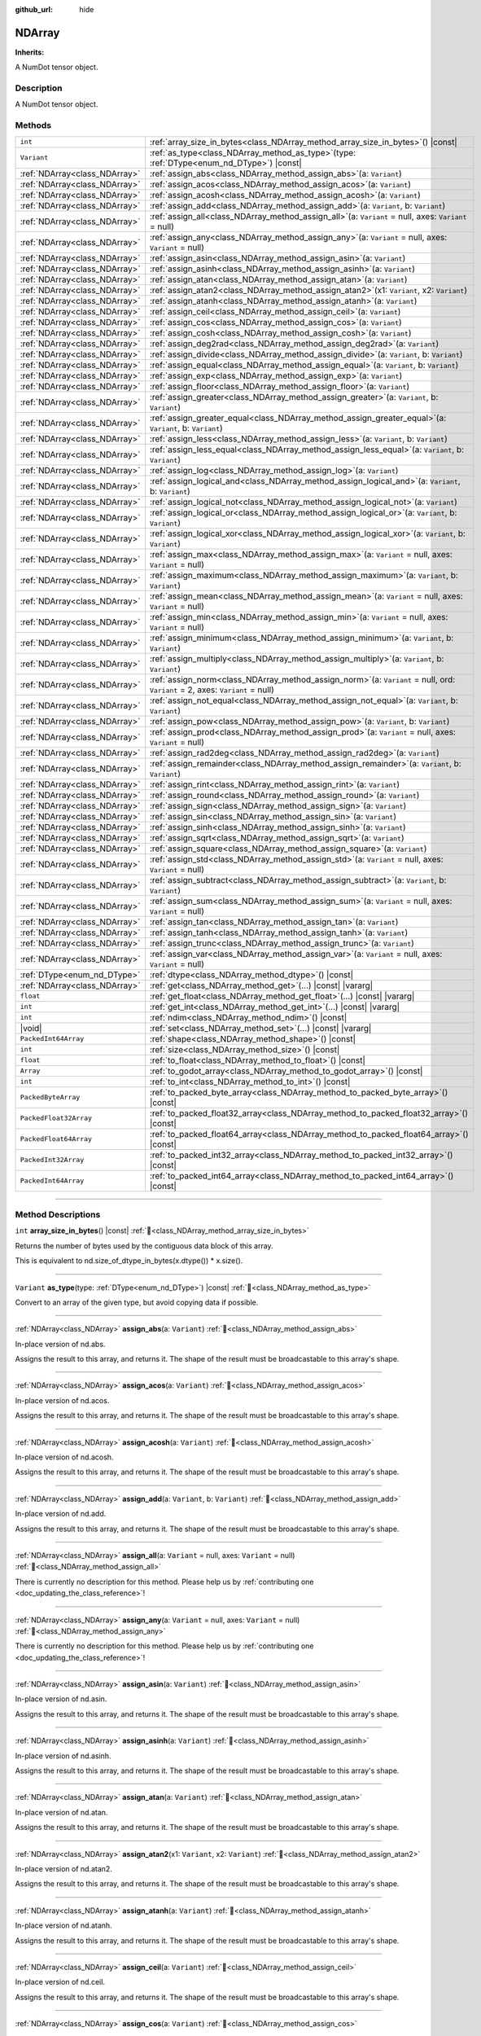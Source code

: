 :github_url: hide

.. DO NOT EDIT THIS FILE!!!
.. Generated automatically from Godot engine sources.
.. Generator: https://github.com/godotengine/godot/tree/master/doc/tools/make_rst.py.
.. XML source: https://github.com/godotengine/godot/tree/master/godot/NumDot/doc_classes/NDArray.xml.

.. _class_NDArray:

NDArray
=======

**Inherits:** 

A NumDot tensor object.

.. rst-class:: classref-introduction-group

Description
-----------

A NumDot tensor object.

.. rst-class:: classref-reftable-group

Methods
-------

.. table::
   :widths: auto

   +-------------------------------+--------------------------------------------------------------------------------------------------------------------------------------+
   | ``int``                       | :ref:`array_size_in_bytes<class_NDArray_method_array_size_in_bytes>`\ (\ ) |const|                                                   |
   +-------------------------------+--------------------------------------------------------------------------------------------------------------------------------------+
   | ``Variant``                   | :ref:`as_type<class_NDArray_method_as_type>`\ (\ type\: :ref:`DType<enum_nd_DType>`\ ) |const|                                       |
   +-------------------------------+--------------------------------------------------------------------------------------------------------------------------------------+
   | :ref:`NDArray<class_NDArray>` | :ref:`assign_abs<class_NDArray_method_assign_abs>`\ (\ a\: ``Variant``\ )                                                            |
   +-------------------------------+--------------------------------------------------------------------------------------------------------------------------------------+
   | :ref:`NDArray<class_NDArray>` | :ref:`assign_acos<class_NDArray_method_assign_acos>`\ (\ a\: ``Variant``\ )                                                          |
   +-------------------------------+--------------------------------------------------------------------------------------------------------------------------------------+
   | :ref:`NDArray<class_NDArray>` | :ref:`assign_acosh<class_NDArray_method_assign_acosh>`\ (\ a\: ``Variant``\ )                                                        |
   +-------------------------------+--------------------------------------------------------------------------------------------------------------------------------------+
   | :ref:`NDArray<class_NDArray>` | :ref:`assign_add<class_NDArray_method_assign_add>`\ (\ a\: ``Variant``, b\: ``Variant``\ )                                           |
   +-------------------------------+--------------------------------------------------------------------------------------------------------------------------------------+
   | :ref:`NDArray<class_NDArray>` | :ref:`assign_all<class_NDArray_method_assign_all>`\ (\ a\: ``Variant`` = null, axes\: ``Variant`` = null\ )                          |
   +-------------------------------+--------------------------------------------------------------------------------------------------------------------------------------+
   | :ref:`NDArray<class_NDArray>` | :ref:`assign_any<class_NDArray_method_assign_any>`\ (\ a\: ``Variant`` = null, axes\: ``Variant`` = null\ )                          |
   +-------------------------------+--------------------------------------------------------------------------------------------------------------------------------------+
   | :ref:`NDArray<class_NDArray>` | :ref:`assign_asin<class_NDArray_method_assign_asin>`\ (\ a\: ``Variant``\ )                                                          |
   +-------------------------------+--------------------------------------------------------------------------------------------------------------------------------------+
   | :ref:`NDArray<class_NDArray>` | :ref:`assign_asinh<class_NDArray_method_assign_asinh>`\ (\ a\: ``Variant``\ )                                                        |
   +-------------------------------+--------------------------------------------------------------------------------------------------------------------------------------+
   | :ref:`NDArray<class_NDArray>` | :ref:`assign_atan<class_NDArray_method_assign_atan>`\ (\ a\: ``Variant``\ )                                                          |
   +-------------------------------+--------------------------------------------------------------------------------------------------------------------------------------+
   | :ref:`NDArray<class_NDArray>` | :ref:`assign_atan2<class_NDArray_method_assign_atan2>`\ (\ x1\: ``Variant``, x2\: ``Variant``\ )                                     |
   +-------------------------------+--------------------------------------------------------------------------------------------------------------------------------------+
   | :ref:`NDArray<class_NDArray>` | :ref:`assign_atanh<class_NDArray_method_assign_atanh>`\ (\ a\: ``Variant``\ )                                                        |
   +-------------------------------+--------------------------------------------------------------------------------------------------------------------------------------+
   | :ref:`NDArray<class_NDArray>` | :ref:`assign_ceil<class_NDArray_method_assign_ceil>`\ (\ a\: ``Variant``\ )                                                          |
   +-------------------------------+--------------------------------------------------------------------------------------------------------------------------------------+
   | :ref:`NDArray<class_NDArray>` | :ref:`assign_cos<class_NDArray_method_assign_cos>`\ (\ a\: ``Variant``\ )                                                            |
   +-------------------------------+--------------------------------------------------------------------------------------------------------------------------------------+
   | :ref:`NDArray<class_NDArray>` | :ref:`assign_cosh<class_NDArray_method_assign_cosh>`\ (\ a\: ``Variant``\ )                                                          |
   +-------------------------------+--------------------------------------------------------------------------------------------------------------------------------------+
   | :ref:`NDArray<class_NDArray>` | :ref:`assign_deg2rad<class_NDArray_method_assign_deg2rad>`\ (\ a\: ``Variant``\ )                                                    |
   +-------------------------------+--------------------------------------------------------------------------------------------------------------------------------------+
   | :ref:`NDArray<class_NDArray>` | :ref:`assign_divide<class_NDArray_method_assign_divide>`\ (\ a\: ``Variant``, b\: ``Variant``\ )                                     |
   +-------------------------------+--------------------------------------------------------------------------------------------------------------------------------------+
   | :ref:`NDArray<class_NDArray>` | :ref:`assign_equal<class_NDArray_method_assign_equal>`\ (\ a\: ``Variant``, b\: ``Variant``\ )                                       |
   +-------------------------------+--------------------------------------------------------------------------------------------------------------------------------------+
   | :ref:`NDArray<class_NDArray>` | :ref:`assign_exp<class_NDArray_method_assign_exp>`\ (\ a\: ``Variant``\ )                                                            |
   +-------------------------------+--------------------------------------------------------------------------------------------------------------------------------------+
   | :ref:`NDArray<class_NDArray>` | :ref:`assign_floor<class_NDArray_method_assign_floor>`\ (\ a\: ``Variant``\ )                                                        |
   +-------------------------------+--------------------------------------------------------------------------------------------------------------------------------------+
   | :ref:`NDArray<class_NDArray>` | :ref:`assign_greater<class_NDArray_method_assign_greater>`\ (\ a\: ``Variant``, b\: ``Variant``\ )                                   |
   +-------------------------------+--------------------------------------------------------------------------------------------------------------------------------------+
   | :ref:`NDArray<class_NDArray>` | :ref:`assign_greater_equal<class_NDArray_method_assign_greater_equal>`\ (\ a\: ``Variant``, b\: ``Variant``\ )                       |
   +-------------------------------+--------------------------------------------------------------------------------------------------------------------------------------+
   | :ref:`NDArray<class_NDArray>` | :ref:`assign_less<class_NDArray_method_assign_less>`\ (\ a\: ``Variant``, b\: ``Variant``\ )                                         |
   +-------------------------------+--------------------------------------------------------------------------------------------------------------------------------------+
   | :ref:`NDArray<class_NDArray>` | :ref:`assign_less_equal<class_NDArray_method_assign_less_equal>`\ (\ a\: ``Variant``, b\: ``Variant``\ )                             |
   +-------------------------------+--------------------------------------------------------------------------------------------------------------------------------------+
   | :ref:`NDArray<class_NDArray>` | :ref:`assign_log<class_NDArray_method_assign_log>`\ (\ a\: ``Variant``\ )                                                            |
   +-------------------------------+--------------------------------------------------------------------------------------------------------------------------------------+
   | :ref:`NDArray<class_NDArray>` | :ref:`assign_logical_and<class_NDArray_method_assign_logical_and>`\ (\ a\: ``Variant``, b\: ``Variant``\ )                           |
   +-------------------------------+--------------------------------------------------------------------------------------------------------------------------------------+
   | :ref:`NDArray<class_NDArray>` | :ref:`assign_logical_not<class_NDArray_method_assign_logical_not>`\ (\ a\: ``Variant``\ )                                            |
   +-------------------------------+--------------------------------------------------------------------------------------------------------------------------------------+
   | :ref:`NDArray<class_NDArray>` | :ref:`assign_logical_or<class_NDArray_method_assign_logical_or>`\ (\ a\: ``Variant``, b\: ``Variant``\ )                             |
   +-------------------------------+--------------------------------------------------------------------------------------------------------------------------------------+
   | :ref:`NDArray<class_NDArray>` | :ref:`assign_logical_xor<class_NDArray_method_assign_logical_xor>`\ (\ a\: ``Variant``, b\: ``Variant``\ )                           |
   +-------------------------------+--------------------------------------------------------------------------------------------------------------------------------------+
   | :ref:`NDArray<class_NDArray>` | :ref:`assign_max<class_NDArray_method_assign_max>`\ (\ a\: ``Variant`` = null, axes\: ``Variant`` = null\ )                          |
   +-------------------------------+--------------------------------------------------------------------------------------------------------------------------------------+
   | :ref:`NDArray<class_NDArray>` | :ref:`assign_maximum<class_NDArray_method_assign_maximum>`\ (\ a\: ``Variant``, b\: ``Variant``\ )                                   |
   +-------------------------------+--------------------------------------------------------------------------------------------------------------------------------------+
   | :ref:`NDArray<class_NDArray>` | :ref:`assign_mean<class_NDArray_method_assign_mean>`\ (\ a\: ``Variant`` = null, axes\: ``Variant`` = null\ )                        |
   +-------------------------------+--------------------------------------------------------------------------------------------------------------------------------------+
   | :ref:`NDArray<class_NDArray>` | :ref:`assign_min<class_NDArray_method_assign_min>`\ (\ a\: ``Variant`` = null, axes\: ``Variant`` = null\ )                          |
   +-------------------------------+--------------------------------------------------------------------------------------------------------------------------------------+
   | :ref:`NDArray<class_NDArray>` | :ref:`assign_minimum<class_NDArray_method_assign_minimum>`\ (\ a\: ``Variant``, b\: ``Variant``\ )                                   |
   +-------------------------------+--------------------------------------------------------------------------------------------------------------------------------------+
   | :ref:`NDArray<class_NDArray>` | :ref:`assign_multiply<class_NDArray_method_assign_multiply>`\ (\ a\: ``Variant``, b\: ``Variant``\ )                                 |
   +-------------------------------+--------------------------------------------------------------------------------------------------------------------------------------+
   | :ref:`NDArray<class_NDArray>` | :ref:`assign_norm<class_NDArray_method_assign_norm>`\ (\ a\: ``Variant`` = null, ord\: ``Variant`` = 2, axes\: ``Variant`` = null\ ) |
   +-------------------------------+--------------------------------------------------------------------------------------------------------------------------------------+
   | :ref:`NDArray<class_NDArray>` | :ref:`assign_not_equal<class_NDArray_method_assign_not_equal>`\ (\ a\: ``Variant``, b\: ``Variant``\ )                               |
   +-------------------------------+--------------------------------------------------------------------------------------------------------------------------------------+
   | :ref:`NDArray<class_NDArray>` | :ref:`assign_pow<class_NDArray_method_assign_pow>`\ (\ a\: ``Variant``, b\: ``Variant``\ )                                           |
   +-------------------------------+--------------------------------------------------------------------------------------------------------------------------------------+
   | :ref:`NDArray<class_NDArray>` | :ref:`assign_prod<class_NDArray_method_assign_prod>`\ (\ a\: ``Variant`` = null, axes\: ``Variant`` = null\ )                        |
   +-------------------------------+--------------------------------------------------------------------------------------------------------------------------------------+
   | :ref:`NDArray<class_NDArray>` | :ref:`assign_rad2deg<class_NDArray_method_assign_rad2deg>`\ (\ a\: ``Variant``\ )                                                    |
   +-------------------------------+--------------------------------------------------------------------------------------------------------------------------------------+
   | :ref:`NDArray<class_NDArray>` | :ref:`assign_remainder<class_NDArray_method_assign_remainder>`\ (\ a\: ``Variant``, b\: ``Variant``\ )                               |
   +-------------------------------+--------------------------------------------------------------------------------------------------------------------------------------+
   | :ref:`NDArray<class_NDArray>` | :ref:`assign_rint<class_NDArray_method_assign_rint>`\ (\ a\: ``Variant``\ )                                                          |
   +-------------------------------+--------------------------------------------------------------------------------------------------------------------------------------+
   | :ref:`NDArray<class_NDArray>` | :ref:`assign_round<class_NDArray_method_assign_round>`\ (\ a\: ``Variant``\ )                                                        |
   +-------------------------------+--------------------------------------------------------------------------------------------------------------------------------------+
   | :ref:`NDArray<class_NDArray>` | :ref:`assign_sign<class_NDArray_method_assign_sign>`\ (\ a\: ``Variant``\ )                                                          |
   +-------------------------------+--------------------------------------------------------------------------------------------------------------------------------------+
   | :ref:`NDArray<class_NDArray>` | :ref:`assign_sin<class_NDArray_method_assign_sin>`\ (\ a\: ``Variant``\ )                                                            |
   +-------------------------------+--------------------------------------------------------------------------------------------------------------------------------------+
   | :ref:`NDArray<class_NDArray>` | :ref:`assign_sinh<class_NDArray_method_assign_sinh>`\ (\ a\: ``Variant``\ )                                                          |
   +-------------------------------+--------------------------------------------------------------------------------------------------------------------------------------+
   | :ref:`NDArray<class_NDArray>` | :ref:`assign_sqrt<class_NDArray_method_assign_sqrt>`\ (\ a\: ``Variant``\ )                                                          |
   +-------------------------------+--------------------------------------------------------------------------------------------------------------------------------------+
   | :ref:`NDArray<class_NDArray>` | :ref:`assign_square<class_NDArray_method_assign_square>`\ (\ a\: ``Variant``\ )                                                      |
   +-------------------------------+--------------------------------------------------------------------------------------------------------------------------------------+
   | :ref:`NDArray<class_NDArray>` | :ref:`assign_std<class_NDArray_method_assign_std>`\ (\ a\: ``Variant`` = null, axes\: ``Variant`` = null\ )                          |
   +-------------------------------+--------------------------------------------------------------------------------------------------------------------------------------+
   | :ref:`NDArray<class_NDArray>` | :ref:`assign_subtract<class_NDArray_method_assign_subtract>`\ (\ a\: ``Variant``, b\: ``Variant``\ )                                 |
   +-------------------------------+--------------------------------------------------------------------------------------------------------------------------------------+
   | :ref:`NDArray<class_NDArray>` | :ref:`assign_sum<class_NDArray_method_assign_sum>`\ (\ a\: ``Variant`` = null, axes\: ``Variant`` = null\ )                          |
   +-------------------------------+--------------------------------------------------------------------------------------------------------------------------------------+
   | :ref:`NDArray<class_NDArray>` | :ref:`assign_tan<class_NDArray_method_assign_tan>`\ (\ a\: ``Variant``\ )                                                            |
   +-------------------------------+--------------------------------------------------------------------------------------------------------------------------------------+
   | :ref:`NDArray<class_NDArray>` | :ref:`assign_tanh<class_NDArray_method_assign_tanh>`\ (\ a\: ``Variant``\ )                                                          |
   +-------------------------------+--------------------------------------------------------------------------------------------------------------------------------------+
   | :ref:`NDArray<class_NDArray>` | :ref:`assign_trunc<class_NDArray_method_assign_trunc>`\ (\ a\: ``Variant``\ )                                                        |
   +-------------------------------+--------------------------------------------------------------------------------------------------------------------------------------+
   | :ref:`NDArray<class_NDArray>` | :ref:`assign_var<class_NDArray_method_assign_var>`\ (\ a\: ``Variant`` = null, axes\: ``Variant`` = null\ )                          |
   +-------------------------------+--------------------------------------------------------------------------------------------------------------------------------------+
   | :ref:`DType<enum_nd_DType>`   | :ref:`dtype<class_NDArray_method_dtype>`\ (\ ) |const|                                                                               |
   +-------------------------------+--------------------------------------------------------------------------------------------------------------------------------------+
   | :ref:`NDArray<class_NDArray>` | :ref:`get<class_NDArray_method_get>`\ (\ ...\ ) |const| |vararg|                                                                     |
   +-------------------------------+--------------------------------------------------------------------------------------------------------------------------------------+
   | ``float``                     | :ref:`get_float<class_NDArray_method_get_float>`\ (\ ...\ ) |const| |vararg|                                                         |
   +-------------------------------+--------------------------------------------------------------------------------------------------------------------------------------+
   | ``int``                       | :ref:`get_int<class_NDArray_method_get_int>`\ (\ ...\ ) |const| |vararg|                                                             |
   +-------------------------------+--------------------------------------------------------------------------------------------------------------------------------------+
   | ``int``                       | :ref:`ndim<class_NDArray_method_ndim>`\ (\ ) |const|                                                                                 |
   +-------------------------------+--------------------------------------------------------------------------------------------------------------------------------------+
   | |void|                        | :ref:`set<class_NDArray_method_set>`\ (\ ...\ ) |const| |vararg|                                                                     |
   +-------------------------------+--------------------------------------------------------------------------------------------------------------------------------------+
   | ``PackedInt64Array``          | :ref:`shape<class_NDArray_method_shape>`\ (\ ) |const|                                                                               |
   +-------------------------------+--------------------------------------------------------------------------------------------------------------------------------------+
   | ``int``                       | :ref:`size<class_NDArray_method_size>`\ (\ ) |const|                                                                                 |
   +-------------------------------+--------------------------------------------------------------------------------------------------------------------------------------+
   | ``float``                     | :ref:`to_float<class_NDArray_method_to_float>`\ (\ ) |const|                                                                         |
   +-------------------------------+--------------------------------------------------------------------------------------------------------------------------------------+
   | ``Array``                     | :ref:`to_godot_array<class_NDArray_method_to_godot_array>`\ (\ ) |const|                                                             |
   +-------------------------------+--------------------------------------------------------------------------------------------------------------------------------------+
   | ``int``                       | :ref:`to_int<class_NDArray_method_to_int>`\ (\ ) |const|                                                                             |
   +-------------------------------+--------------------------------------------------------------------------------------------------------------------------------------+
   | ``PackedByteArray``           | :ref:`to_packed_byte_array<class_NDArray_method_to_packed_byte_array>`\ (\ ) |const|                                                 |
   +-------------------------------+--------------------------------------------------------------------------------------------------------------------------------------+
   | ``PackedFloat32Array``        | :ref:`to_packed_float32_array<class_NDArray_method_to_packed_float32_array>`\ (\ ) |const|                                           |
   +-------------------------------+--------------------------------------------------------------------------------------------------------------------------------------+
   | ``PackedFloat64Array``        | :ref:`to_packed_float64_array<class_NDArray_method_to_packed_float64_array>`\ (\ ) |const|                                           |
   +-------------------------------+--------------------------------------------------------------------------------------------------------------------------------------+
   | ``PackedInt32Array``          | :ref:`to_packed_int32_array<class_NDArray_method_to_packed_int32_array>`\ (\ ) |const|                                               |
   +-------------------------------+--------------------------------------------------------------------------------------------------------------------------------------+
   | ``PackedInt64Array``          | :ref:`to_packed_int64_array<class_NDArray_method_to_packed_int64_array>`\ (\ ) |const|                                               |
   +-------------------------------+--------------------------------------------------------------------------------------------------------------------------------------+

.. rst-class:: classref-section-separator

----

.. rst-class:: classref-descriptions-group

Method Descriptions
-------------------

.. _class_NDArray_method_array_size_in_bytes:

.. rst-class:: classref-method

``int`` **array_size_in_bytes**\ (\ ) |const| :ref:`🔗<class_NDArray_method_array_size_in_bytes>`

Returns the number of bytes used by the contiguous data block of this array.

This is equivalent to nd.size_of_dtype_in_bytes(x.dtype()) \* x.size().

.. rst-class:: classref-item-separator

----

.. _class_NDArray_method_as_type:

.. rst-class:: classref-method

``Variant`` **as_type**\ (\ type\: :ref:`DType<enum_nd_DType>`\ ) |const| :ref:`🔗<class_NDArray_method_as_type>`

Convert to an array of the given type, but avoid copying data if possible.

.. rst-class:: classref-item-separator

----

.. _class_NDArray_method_assign_abs:

.. rst-class:: classref-method

:ref:`NDArray<class_NDArray>` **assign_abs**\ (\ a\: ``Variant``\ ) :ref:`🔗<class_NDArray_method_assign_abs>`

In-place version of nd.abs.

Assigns the result to this array, and returns it. The shape of the result must be broadcastable to this array's shape.

.. rst-class:: classref-item-separator

----

.. _class_NDArray_method_assign_acos:

.. rst-class:: classref-method

:ref:`NDArray<class_NDArray>` **assign_acos**\ (\ a\: ``Variant``\ ) :ref:`🔗<class_NDArray_method_assign_acos>`

In-place version of nd.acos.

Assigns the result to this array, and returns it. The shape of the result must be broadcastable to this array's shape.

.. rst-class:: classref-item-separator

----

.. _class_NDArray_method_assign_acosh:

.. rst-class:: classref-method

:ref:`NDArray<class_NDArray>` **assign_acosh**\ (\ a\: ``Variant``\ ) :ref:`🔗<class_NDArray_method_assign_acosh>`

In-place version of nd.acosh.

Assigns the result to this array, and returns it. The shape of the result must be broadcastable to this array's shape.

.. rst-class:: classref-item-separator

----

.. _class_NDArray_method_assign_add:

.. rst-class:: classref-method

:ref:`NDArray<class_NDArray>` **assign_add**\ (\ a\: ``Variant``, b\: ``Variant``\ ) :ref:`🔗<class_NDArray_method_assign_add>`

In-place version of nd.add.

Assigns the result to this array, and returns it. The shape of the result must be broadcastable to this array's shape.

.. rst-class:: classref-item-separator

----

.. _class_NDArray_method_assign_all:

.. rst-class:: classref-method

:ref:`NDArray<class_NDArray>` **assign_all**\ (\ a\: ``Variant`` = null, axes\: ``Variant`` = null\ ) :ref:`🔗<class_NDArray_method_assign_all>`

.. container:: contribute

	There is currently no description for this method. Please help us by :ref:`contributing one <doc_updating_the_class_reference>`!

.. rst-class:: classref-item-separator

----

.. _class_NDArray_method_assign_any:

.. rst-class:: classref-method

:ref:`NDArray<class_NDArray>` **assign_any**\ (\ a\: ``Variant`` = null, axes\: ``Variant`` = null\ ) :ref:`🔗<class_NDArray_method_assign_any>`

.. container:: contribute

	There is currently no description for this method. Please help us by :ref:`contributing one <doc_updating_the_class_reference>`!

.. rst-class:: classref-item-separator

----

.. _class_NDArray_method_assign_asin:

.. rst-class:: classref-method

:ref:`NDArray<class_NDArray>` **assign_asin**\ (\ a\: ``Variant``\ ) :ref:`🔗<class_NDArray_method_assign_asin>`

In-place version of nd.asin.

Assigns the result to this array, and returns it. The shape of the result must be broadcastable to this array's shape.

.. rst-class:: classref-item-separator

----

.. _class_NDArray_method_assign_asinh:

.. rst-class:: classref-method

:ref:`NDArray<class_NDArray>` **assign_asinh**\ (\ a\: ``Variant``\ ) :ref:`🔗<class_NDArray_method_assign_asinh>`

In-place version of nd.asinh.

Assigns the result to this array, and returns it. The shape of the result must be broadcastable to this array's shape.

.. rst-class:: classref-item-separator

----

.. _class_NDArray_method_assign_atan:

.. rst-class:: classref-method

:ref:`NDArray<class_NDArray>` **assign_atan**\ (\ a\: ``Variant``\ ) :ref:`🔗<class_NDArray_method_assign_atan>`

In-place version of nd.atan.

Assigns the result to this array, and returns it. The shape of the result must be broadcastable to this array's shape.

.. rst-class:: classref-item-separator

----

.. _class_NDArray_method_assign_atan2:

.. rst-class:: classref-method

:ref:`NDArray<class_NDArray>` **assign_atan2**\ (\ x1\: ``Variant``, x2\: ``Variant``\ ) :ref:`🔗<class_NDArray_method_assign_atan2>`

In-place version of nd.atan2.

Assigns the result to this array, and returns it. The shape of the result must be broadcastable to this array's shape.

.. rst-class:: classref-item-separator

----

.. _class_NDArray_method_assign_atanh:

.. rst-class:: classref-method

:ref:`NDArray<class_NDArray>` **assign_atanh**\ (\ a\: ``Variant``\ ) :ref:`🔗<class_NDArray_method_assign_atanh>`

In-place version of nd.atanh.

Assigns the result to this array, and returns it. The shape of the result must be broadcastable to this array's shape.

.. rst-class:: classref-item-separator

----

.. _class_NDArray_method_assign_ceil:

.. rst-class:: classref-method

:ref:`NDArray<class_NDArray>` **assign_ceil**\ (\ a\: ``Variant``\ ) :ref:`🔗<class_NDArray_method_assign_ceil>`

In-place version of nd.ceil.

Assigns the result to this array, and returns it. The shape of the result must be broadcastable to this array's shape.

.. rst-class:: classref-item-separator

----

.. _class_NDArray_method_assign_cos:

.. rst-class:: classref-method

:ref:`NDArray<class_NDArray>` **assign_cos**\ (\ a\: ``Variant``\ ) :ref:`🔗<class_NDArray_method_assign_cos>`

In-place version of nd.cos.

Assigns the result to this array, and returns it. The shape of the result must be broadcastable to this array's shape.

.. rst-class:: classref-item-separator

----

.. _class_NDArray_method_assign_cosh:

.. rst-class:: classref-method

:ref:`NDArray<class_NDArray>` **assign_cosh**\ (\ a\: ``Variant``\ ) :ref:`🔗<class_NDArray_method_assign_cosh>`

In-place version of nd.cosh.

Assigns the result to this array, and returns it. The shape of the result must be broadcastable to this array's shape.

.. rst-class:: classref-item-separator

----

.. _class_NDArray_method_assign_deg2rad:

.. rst-class:: classref-method

:ref:`NDArray<class_NDArray>` **assign_deg2rad**\ (\ a\: ``Variant``\ ) :ref:`🔗<class_NDArray_method_assign_deg2rad>`

In-place version of nd.deg2rad.

Assigns the result to this array, and returns it. The shape of the result must be broadcastable to this array's shape.

.. rst-class:: classref-item-separator

----

.. _class_NDArray_method_assign_divide:

.. rst-class:: classref-method

:ref:`NDArray<class_NDArray>` **assign_divide**\ (\ a\: ``Variant``, b\: ``Variant``\ ) :ref:`🔗<class_NDArray_method_assign_divide>`

In-place version of nd.divide.

Assigns the result to this array, and returns it. The shape of the result must be broadcastable to this array's shape.

.. rst-class:: classref-item-separator

----

.. _class_NDArray_method_assign_equal:

.. rst-class:: classref-method

:ref:`NDArray<class_NDArray>` **assign_equal**\ (\ a\: ``Variant``, b\: ``Variant``\ ) :ref:`🔗<class_NDArray_method_assign_equal>`

In-place version of nd.equal.

Assigns the result to this array, and returns it. The shape of the result must be broadcastable to this array's shape.

.. rst-class:: classref-item-separator

----

.. _class_NDArray_method_assign_exp:

.. rst-class:: classref-method

:ref:`NDArray<class_NDArray>` **assign_exp**\ (\ a\: ``Variant``\ ) :ref:`🔗<class_NDArray_method_assign_exp>`

In-place version of nd.exp.

Assigns the result to this array, and returns it. The shape of the result must be broadcastable to this array's shape.

.. rst-class:: classref-item-separator

----

.. _class_NDArray_method_assign_floor:

.. rst-class:: classref-method

:ref:`NDArray<class_NDArray>` **assign_floor**\ (\ a\: ``Variant``\ ) :ref:`🔗<class_NDArray_method_assign_floor>`

In-place version of nd.floor.

Assigns the result to this array, and returns it. The shape of the result must be broadcastable to this array's shape.

.. rst-class:: classref-item-separator

----

.. _class_NDArray_method_assign_greater:

.. rst-class:: classref-method

:ref:`NDArray<class_NDArray>` **assign_greater**\ (\ a\: ``Variant``, b\: ``Variant``\ ) :ref:`🔗<class_NDArray_method_assign_greater>`

In-place version of nd.greater.

Assigns the result to this array, and returns it. The shape of the result must be broadcastable to this array's shape.

.. rst-class:: classref-item-separator

----

.. _class_NDArray_method_assign_greater_equal:

.. rst-class:: classref-method

:ref:`NDArray<class_NDArray>` **assign_greater_equal**\ (\ a\: ``Variant``, b\: ``Variant``\ ) :ref:`🔗<class_NDArray_method_assign_greater_equal>`

In-place version of nd.greater_equal.

Assigns the result to this array, and returns it. The shape of the result must be broadcastable to this array's shape.

.. rst-class:: classref-item-separator

----

.. _class_NDArray_method_assign_less:

.. rst-class:: classref-method

:ref:`NDArray<class_NDArray>` **assign_less**\ (\ a\: ``Variant``, b\: ``Variant``\ ) :ref:`🔗<class_NDArray_method_assign_less>`

In-place version of nd.less.

Assigns the result to this array, and returns it. The shape of the result must be broadcastable to this array's shape.

.. rst-class:: classref-item-separator

----

.. _class_NDArray_method_assign_less_equal:

.. rst-class:: classref-method

:ref:`NDArray<class_NDArray>` **assign_less_equal**\ (\ a\: ``Variant``, b\: ``Variant``\ ) :ref:`🔗<class_NDArray_method_assign_less_equal>`

In-place version of nd.less_equal.

Assigns the result to this array, and returns it. The shape of the result must be broadcastable to this array's shape.

.. rst-class:: classref-item-separator

----

.. _class_NDArray_method_assign_log:

.. rst-class:: classref-method

:ref:`NDArray<class_NDArray>` **assign_log**\ (\ a\: ``Variant``\ ) :ref:`🔗<class_NDArray_method_assign_log>`

In-place version of nd.log.

Assigns the result to this array, and returns it. The shape of the result must be broadcastable to this array's shape.

.. rst-class:: classref-item-separator

----

.. _class_NDArray_method_assign_logical_and:

.. rst-class:: classref-method

:ref:`NDArray<class_NDArray>` **assign_logical_and**\ (\ a\: ``Variant``, b\: ``Variant``\ ) :ref:`🔗<class_NDArray_method_assign_logical_and>`

In-place version of nd.logical_and.

Assigns the result to this array, and returns it. The shape of the result must be broadcastable to this array's shape.

.. rst-class:: classref-item-separator

----

.. _class_NDArray_method_assign_logical_not:

.. rst-class:: classref-method

:ref:`NDArray<class_NDArray>` **assign_logical_not**\ (\ a\: ``Variant``\ ) :ref:`🔗<class_NDArray_method_assign_logical_not>`

In-place version of nd.logical_not.

Assigns the result to this array, and returns it. The shape of the result must be broadcastable to this array's shape.

.. rst-class:: classref-item-separator

----

.. _class_NDArray_method_assign_logical_or:

.. rst-class:: classref-method

:ref:`NDArray<class_NDArray>` **assign_logical_or**\ (\ a\: ``Variant``, b\: ``Variant``\ ) :ref:`🔗<class_NDArray_method_assign_logical_or>`

In-place version of nd.logical_or.

Assigns the result to this array, and returns it. The shape of the result must be broadcastable to this array's shape.

.. rst-class:: classref-item-separator

----

.. _class_NDArray_method_assign_logical_xor:

.. rst-class:: classref-method

:ref:`NDArray<class_NDArray>` **assign_logical_xor**\ (\ a\: ``Variant``, b\: ``Variant``\ ) :ref:`🔗<class_NDArray_method_assign_logical_xor>`

.. container:: contribute

	There is currently no description for this method. Please help us by :ref:`contributing one <doc_updating_the_class_reference>`!

.. rst-class:: classref-item-separator

----

.. _class_NDArray_method_assign_max:

.. rst-class:: classref-method

:ref:`NDArray<class_NDArray>` **assign_max**\ (\ a\: ``Variant`` = null, axes\: ``Variant`` = null\ ) :ref:`🔗<class_NDArray_method_assign_max>`

In-place version of nd.max.

Assigns the result to this array, and returns it. The shape of the result must be broadcastable to this array's shape.

.. rst-class:: classref-item-separator

----

.. _class_NDArray_method_assign_maximum:

.. rst-class:: classref-method

:ref:`NDArray<class_NDArray>` **assign_maximum**\ (\ a\: ``Variant``, b\: ``Variant``\ ) :ref:`🔗<class_NDArray_method_assign_maximum>`

In-place version of nd.maximum.

Assigns the result to this array, and returns it. The shape of the result must be broadcastable to this array's shape.

.. rst-class:: classref-item-separator

----

.. _class_NDArray_method_assign_mean:

.. rst-class:: classref-method

:ref:`NDArray<class_NDArray>` **assign_mean**\ (\ a\: ``Variant`` = null, axes\: ``Variant`` = null\ ) :ref:`🔗<class_NDArray_method_assign_mean>`

In-place version of nd.mean.

Assigns the result to this array, and returns it. The shape of the result must be broadcastable to this array's shape.

.. rst-class:: classref-item-separator

----

.. _class_NDArray_method_assign_min:

.. rst-class:: classref-method

:ref:`NDArray<class_NDArray>` **assign_min**\ (\ a\: ``Variant`` = null, axes\: ``Variant`` = null\ ) :ref:`🔗<class_NDArray_method_assign_min>`

In-place version of nd.min.

Assigns the result to this array, and returns it. The shape of the result must be broadcastable to this array's shape.

.. rst-class:: classref-item-separator

----

.. _class_NDArray_method_assign_minimum:

.. rst-class:: classref-method

:ref:`NDArray<class_NDArray>` **assign_minimum**\ (\ a\: ``Variant``, b\: ``Variant``\ ) :ref:`🔗<class_NDArray_method_assign_minimum>`

In-place version of nd.minimum.

Assigns the result to this array, and returns it. The shape of the result must be broadcastable to this array's shape.

.. rst-class:: classref-item-separator

----

.. _class_NDArray_method_assign_multiply:

.. rst-class:: classref-method

:ref:`NDArray<class_NDArray>` **assign_multiply**\ (\ a\: ``Variant``, b\: ``Variant``\ ) :ref:`🔗<class_NDArray_method_assign_multiply>`

In-place version of nd.multiply.

Assigns the result to this array, and returns it. The shape of the result must be broadcastable to this array's shape.

.. rst-class:: classref-item-separator

----

.. _class_NDArray_method_assign_norm:

.. rst-class:: classref-method

:ref:`NDArray<class_NDArray>` **assign_norm**\ (\ a\: ``Variant`` = null, ord\: ``Variant`` = 2, axes\: ``Variant`` = null\ ) :ref:`🔗<class_NDArray_method_assign_norm>`

In-place version of nd.norm.

Assigns the result to this array, and returns it. The shape of the result must be broadcastable to this array's shape.

.. rst-class:: classref-item-separator

----

.. _class_NDArray_method_assign_not_equal:

.. rst-class:: classref-method

:ref:`NDArray<class_NDArray>` **assign_not_equal**\ (\ a\: ``Variant``, b\: ``Variant``\ ) :ref:`🔗<class_NDArray_method_assign_not_equal>`

In-place version of nd.not_equal.

Assigns the result to this array, and returns it. The shape of the result must be broadcastable to this array's shape.

.. rst-class:: classref-item-separator

----

.. _class_NDArray_method_assign_pow:

.. rst-class:: classref-method

:ref:`NDArray<class_NDArray>` **assign_pow**\ (\ a\: ``Variant``, b\: ``Variant``\ ) :ref:`🔗<class_NDArray_method_assign_pow>`

In-place version of nd.pow.

Assigns the result to this array, and returns it. The shape of the result must be broadcastable to this array's shape.

.. rst-class:: classref-item-separator

----

.. _class_NDArray_method_assign_prod:

.. rst-class:: classref-method

:ref:`NDArray<class_NDArray>` **assign_prod**\ (\ a\: ``Variant`` = null, axes\: ``Variant`` = null\ ) :ref:`🔗<class_NDArray_method_assign_prod>`

In-place version of nd.prod.

Assigns the result to this array, and returns it. The shape of the result must be broadcastable to this array's shape.

.. rst-class:: classref-item-separator

----

.. _class_NDArray_method_assign_rad2deg:

.. rst-class:: classref-method

:ref:`NDArray<class_NDArray>` **assign_rad2deg**\ (\ a\: ``Variant``\ ) :ref:`🔗<class_NDArray_method_assign_rad2deg>`

In-place version of nd.rad2deg.

Assigns the result to this array, and returns it. The shape of the result must be broadcastable to this array's shape.

.. rst-class:: classref-item-separator

----

.. _class_NDArray_method_assign_remainder:

.. rst-class:: classref-method

:ref:`NDArray<class_NDArray>` **assign_remainder**\ (\ a\: ``Variant``, b\: ``Variant``\ ) :ref:`🔗<class_NDArray_method_assign_remainder>`

In-place version of nd.remainder.

Assigns the result to this array, and returns it. The shape of the result must be broadcastable to this array's shape.

.. rst-class:: classref-item-separator

----

.. _class_NDArray_method_assign_rint:

.. rst-class:: classref-method

:ref:`NDArray<class_NDArray>` **assign_rint**\ (\ a\: ``Variant``\ ) :ref:`🔗<class_NDArray_method_assign_rint>`

In-place version of nd.rint.

Assigns the result to this array, and returns it. The shape of the result must be broadcastable to this array's shape.

.. rst-class:: classref-item-separator

----

.. _class_NDArray_method_assign_round:

.. rst-class:: classref-method

:ref:`NDArray<class_NDArray>` **assign_round**\ (\ a\: ``Variant``\ ) :ref:`🔗<class_NDArray_method_assign_round>`

In-place version of nd.round.

Assigns the result to this array, and returns it. The shape of the result must be broadcastable to this array's shape.

.. rst-class:: classref-item-separator

----

.. _class_NDArray_method_assign_sign:

.. rst-class:: classref-method

:ref:`NDArray<class_NDArray>` **assign_sign**\ (\ a\: ``Variant``\ ) :ref:`🔗<class_NDArray_method_assign_sign>`

In-place version of nd.sign.

Assigns the result to this array, and returns it. The shape of the result must be broadcastable to this array's shape.

.. rst-class:: classref-item-separator

----

.. _class_NDArray_method_assign_sin:

.. rst-class:: classref-method

:ref:`NDArray<class_NDArray>` **assign_sin**\ (\ a\: ``Variant``\ ) :ref:`🔗<class_NDArray_method_assign_sin>`

In-place version of nd.sin.

Assigns the result to this array, and returns it. The shape of the result must be broadcastable to this array's shape.

.. rst-class:: classref-item-separator

----

.. _class_NDArray_method_assign_sinh:

.. rst-class:: classref-method

:ref:`NDArray<class_NDArray>` **assign_sinh**\ (\ a\: ``Variant``\ ) :ref:`🔗<class_NDArray_method_assign_sinh>`

In-place version of nd.sinh.

Assigns the result to this array, and returns it. The shape of the result must be broadcastable to this array's shape.

.. rst-class:: classref-item-separator

----

.. _class_NDArray_method_assign_sqrt:

.. rst-class:: classref-method

:ref:`NDArray<class_NDArray>` **assign_sqrt**\ (\ a\: ``Variant``\ ) :ref:`🔗<class_NDArray_method_assign_sqrt>`

In-place version of nd.sqrt.

Assigns the result to this array, and returns it. The shape of the result must be broadcastable to this array's shape.

.. rst-class:: classref-item-separator

----

.. _class_NDArray_method_assign_square:

.. rst-class:: classref-method

:ref:`NDArray<class_NDArray>` **assign_square**\ (\ a\: ``Variant``\ ) :ref:`🔗<class_NDArray_method_assign_square>`

In-place version of nd.square.

Assigns the result to this array, and returns it. The shape of the result must be broadcastable to this array's shape.

.. rst-class:: classref-item-separator

----

.. _class_NDArray_method_assign_std:

.. rst-class:: classref-method

:ref:`NDArray<class_NDArray>` **assign_std**\ (\ a\: ``Variant`` = null, axes\: ``Variant`` = null\ ) :ref:`🔗<class_NDArray_method_assign_std>`

In-place version of nd.std.

Assigns the result to this array, and returns it. The shape of the result must be broadcastable to this array's shape.

.. rst-class:: classref-item-separator

----

.. _class_NDArray_method_assign_subtract:

.. rst-class:: classref-method

:ref:`NDArray<class_NDArray>` **assign_subtract**\ (\ a\: ``Variant``, b\: ``Variant``\ ) :ref:`🔗<class_NDArray_method_assign_subtract>`

In-place version of nd.subtract.

Assigns the result to this array, and returns it. The shape of the result must be broadcastable to this array's shape.

.. rst-class:: classref-item-separator

----

.. _class_NDArray_method_assign_sum:

.. rst-class:: classref-method

:ref:`NDArray<class_NDArray>` **assign_sum**\ (\ a\: ``Variant`` = null, axes\: ``Variant`` = null\ ) :ref:`🔗<class_NDArray_method_assign_sum>`

In-place version of nd.sum.

Assigns the result to this array, and returns it. The shape of the result must be broadcastable to this array's shape.

.. rst-class:: classref-item-separator

----

.. _class_NDArray_method_assign_tan:

.. rst-class:: classref-method

:ref:`NDArray<class_NDArray>` **assign_tan**\ (\ a\: ``Variant``\ ) :ref:`🔗<class_NDArray_method_assign_tan>`

In-place version of nd.tan.

Assigns the result to this array, and returns it. The shape of the result must be broadcastable to this array's shape.

.. rst-class:: classref-item-separator

----

.. _class_NDArray_method_assign_tanh:

.. rst-class:: classref-method

:ref:`NDArray<class_NDArray>` **assign_tanh**\ (\ a\: ``Variant``\ ) :ref:`🔗<class_NDArray_method_assign_tanh>`

In-place version of nd.tanh.

Assigns the result to this array, and returns it. The shape of the result must be broadcastable to this array's shape.

.. rst-class:: classref-item-separator

----

.. _class_NDArray_method_assign_trunc:

.. rst-class:: classref-method

:ref:`NDArray<class_NDArray>` **assign_trunc**\ (\ a\: ``Variant``\ ) :ref:`🔗<class_NDArray_method_assign_trunc>`

In-place version of nd.trunc.

Assigns the result to this array, and returns it. The shape of the result must be broadcastable to this array's shape.

.. rst-class:: classref-item-separator

----

.. _class_NDArray_method_assign_var:

.. rst-class:: classref-method

:ref:`NDArray<class_NDArray>` **assign_var**\ (\ a\: ``Variant`` = null, axes\: ``Variant`` = null\ ) :ref:`🔗<class_NDArray_method_assign_var>`

In-place version of nd.var.

Assigns the result to this array, and returns it. The shape of the result must be broadcastable to this array's shape.

.. rst-class:: classref-item-separator

----

.. _class_NDArray_method_dtype:

.. rst-class:: classref-method

:ref:`DType<enum_nd_DType>` **dtype**\ (\ ) |const| :ref:`🔗<class_NDArray_method_dtype>`

Data-type of the array’s elements.

.. rst-class:: classref-item-separator

----

.. _class_NDArray_method_get:

.. rst-class:: classref-method

:ref:`NDArray<class_NDArray>` **get**\ (\ ...\ ) |const| |vararg| :ref:`🔗<class_NDArray_method_get>`

Indexes into the array, and return the resulting tensor.

.. rst-class:: classref-item-separator

----

.. _class_NDArray_method_get_float:

.. rst-class:: classref-method

``float`` **get_float**\ (\ ...\ ) |const| |vararg| :ref:`🔗<class_NDArray_method_get_float>`

Indexes into the array, and return the resulting value as float.

Errors if the index does not yield a single value.

.. rst-class:: classref-item-separator

----

.. _class_NDArray_method_get_int:

.. rst-class:: classref-method

``int`` **get_int**\ (\ ...\ ) |const| |vararg| :ref:`🔗<class_NDArray_method_get_int>`

Indexes into the array, and return the resulting value as int.

Errors if the index does not yield a single value.

.. rst-class:: classref-item-separator

----

.. _class_NDArray_method_ndim:

.. rst-class:: classref-method

``int`` **ndim**\ (\ ) |const| :ref:`🔗<class_NDArray_method_ndim>`

Number of array dimensions.

.. rst-class:: classref-item-separator

----

.. _class_NDArray_method_set:

.. rst-class:: classref-method

|void| **set**\ (\ ...\ ) |const| |vararg| :ref:`🔗<class_NDArray_method_set>`

Indexes into the array, sets the element to the given value.

The value's dimensions must match this array's last dimensions.

.. rst-class:: classref-item-separator

----

.. _class_NDArray_method_shape:

.. rst-class:: classref-method

``PackedInt64Array`` **shape**\ (\ ) |const| :ref:`🔗<class_NDArray_method_shape>`

Array of array dimensions.

.. rst-class:: classref-item-separator

----

.. _class_NDArray_method_size:

.. rst-class:: classref-method

``int`` **size**\ (\ ) |const| :ref:`🔗<class_NDArray_method_size>`

Number of elements in the array. Equal to nd.prod(a.shape()), i.e., the product of the array’s dimensions.

.. rst-class:: classref-item-separator

----

.. _class_NDArray_method_to_float:

.. rst-class:: classref-method

``float`` **to_float**\ (\ ) |const| :ref:`🔗<class_NDArray_method_to_float>`

Convert this tensor to a single float.

Errors if size() is not 1.

.. rst-class:: classref-item-separator

----

.. _class_NDArray_method_to_godot_array:

.. rst-class:: classref-method

``Array`` **to_godot_array**\ (\ ) |const| :ref:`🔗<class_NDArray_method_to_godot_array>`

Convert this tensor to a Godot array. For now, the resulting array is flat.

.. rst-class:: classref-item-separator

----

.. _class_NDArray_method_to_int:

.. rst-class:: classref-method

``int`` **to_int**\ (\ ) |const| :ref:`🔗<class_NDArray_method_to_int>`

Convert this tensor to a single int.

Errors if size() is not 1.

.. rst-class:: classref-item-separator

----

.. _class_NDArray_method_to_packed_byte_array:

.. rst-class:: classref-method

``PackedByteArray`` **to_packed_byte_array**\ (\ ) |const| :ref:`🔗<class_NDArray_method_to_packed_byte_array>`

Convert a flat version of this tensor to a PackedByteArray.

.. rst-class:: classref-item-separator

----

.. _class_NDArray_method_to_packed_float32_array:

.. rst-class:: classref-method

``PackedFloat32Array`` **to_packed_float32_array**\ (\ ) |const| :ref:`🔗<class_NDArray_method_to_packed_float32_array>`

Convert a flat version of this tensor to a PackedFloat32Array.

.. rst-class:: classref-item-separator

----

.. _class_NDArray_method_to_packed_float64_array:

.. rst-class:: classref-method

``PackedFloat64Array`` **to_packed_float64_array**\ (\ ) |const| :ref:`🔗<class_NDArray_method_to_packed_float64_array>`

Convert a flat version of this tensor to a PackedFloat64Array.

.. rst-class:: classref-item-separator

----

.. _class_NDArray_method_to_packed_int32_array:

.. rst-class:: classref-method

``PackedInt32Array`` **to_packed_int32_array**\ (\ ) |const| :ref:`🔗<class_NDArray_method_to_packed_int32_array>`

Convert a flat version of this tensor to a PackedInt32Array.

.. rst-class:: classref-item-separator

----

.. _class_NDArray_method_to_packed_int64_array:

.. rst-class:: classref-method

``PackedInt64Array`` **to_packed_int64_array**\ (\ ) |const| :ref:`🔗<class_NDArray_method_to_packed_int64_array>`

Convert a flat version of this tensor to a PackedInt64Array.

.. |virtual| replace:: :abbr:`virtual (This method should typically be overridden by the user to have any effect.)`
.. |const| replace:: :abbr:`const (This method has no side effects. It doesn't modify any of the instance's member variables.)`
.. |vararg| replace:: :abbr:`vararg (This method accepts any number of arguments after the ones described here.)`
.. |constructor| replace:: :abbr:`constructor (This method is used to construct a type.)`
.. |static| replace:: :abbr:`static (This method doesn't need an instance to be called, so it can be called directly using the class name.)`
.. |operator| replace:: :abbr:`operator (This method describes a valid operator to use with this type as left-hand operand.)`
.. |bitfield| replace:: :abbr:`BitField (This value is an integer composed as a bitmask of the following flags.)`
.. |void| replace:: :abbr:`void (No return value.)`
